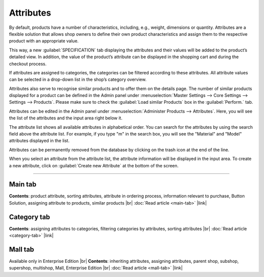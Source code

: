 ﻿Attributes
==========

By default, products have a number of characteristics, including, e.g., weight, dimensions or quantity. Attributes are a flexible solution that allows shop owners to define their own product characteristics and assign them to the respective product with an appropriate value.

This way, a new :guilabel:`SPECIFICATION` tab displaying the attributes and their values will be added to the product’s detailed view. In addition, the value of the product’s attribute can be displayed in the shopping cart and during the checkout process.

If attributes are assigned to categories, the categories can be filtered according to these attributes. All attribute values can be selected in a drop-down list in the shop’s category overview.

Attributes also serve to recognise similar products and to offer them on the details page. The number of similar products displayed for a product can be defined in the Admin panel under :menuselection:`Master Settings --> Core Settings --> Settings --> Products`. Please make sure to check the :guilabel:`Load similar Products` box in the :guilabel:`Perform.` tab.

.. image:: ../../media/screenshots/oxbaff01.png
   :alt: Attributes
   :height: 534
   :width: 650

Attributes can be edited in the Admin panel under :menuselection:`Administer Products --> Attributes`. Here, you will see the list of the attributes and the input area right below it.

The attribute list shows all available attributes in alphabetical order. You can search for the attributes by using the search field above the attribute list. For example, if you type \"m\" in the search box, you will see the \"Material\" and \"Model\" attributes displayed in the list.

Attributes can be permanently removed from the database by clicking on the trash icon at the end of the line.

When you select an attribute from the attribute list, the attribute information will be displayed in the input area. To create a new attribute, click on :guilabel:`Create new Attribute` at the bottom of the screen.

-----------------------------------------------------------------------------------------

Main tab
--------
**Contents**: product attribute, sorting attributes, attribute in ordering process, information relevant to purchase, Button Solution, assigning attribute to products, similar products |br|
:doc:`Read article <main-tab>` |link|

Category tab
------------
**Contents**: assigning attributes to categories, filtering categories by attributes, sorting attributes |br|
:doc:`Read article <category-tab>` |link|

Mall tab
--------
Available only in Enterprise Edition |br|
**Contents**: inheriting attributes, assigning attributes, parent shop, subshop, supershop, multishop, Mall, Enterprise Edition |br|
:doc:`Read article <mall-tab>` |link|

.. seealso:: :doc:`Products <../products/products>` | :doc:`Products - Selection tab <../products/selection-tab>`

.. Intern: oxbaff, Status: